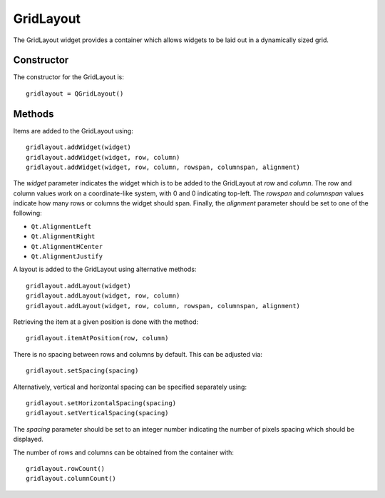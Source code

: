 GridLayout
==========
The GridLayout widget provides a container which allows widgets to be laid out in a dynamically sized grid.

===========
Constructor
===========
The constructor for the GridLayout is::

  gridlayout = QGridLayout()

=======
Methods
=======
Items are added to the GridLayout using::

  gridlayout.addWidget(widget)
  gridlayout.addWidget(widget, row, column)
  gridlayout.addWidget(widget, row, column, rowspan, columnspan, alignment)

The *widget* parameter indicates the widget which is to be added to the GridLayout at *row* and *column*. The row and column values work on a coordinate-like system, with 0 and 0 indicating top-left. The *rowspan* and *columnspan* values indicate how many rows or columns the widget should span. Finally, the *alignment* parameter should be set to one of the following:

* ``Qt.AlignmentLeft``
* ``Qt.AlignmentRight``
* ``Qt.AlignmentHCenter``
* ``Qt.AlignmentJustify``

A layout is added to the GridLayout using alternative methods::

  gridlayout.addLayout(widget)
  gridlayout.addLayout(widget, row, column)
  gridlayout.addLayout(widget, row, column, rowspan, columnspan, alignment)

Retrieving the item at a given position is done with the method::

  gridlayout.itemAtPosition(row, column)

There is no spacing between rows and columns by default. This can be adjusted via::

  gridlayout.setSpacing(spacing)

Alternatively, vertical and horizontal spacing can be specified separately using::

  gridlayout.setHorizontalSpacing(spacing)
  gridlayout.setVerticalSpacing(spacing)

The *spacing* parameter should be set to an integer number indicating the number of pixels spacing which should be displayed.

The number of rows and columns can be obtained from the container with::

  gridlayout.rowCount()
  gridlayout.columnCount()
